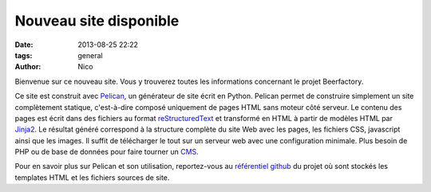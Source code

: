 Nouveau site disponible
#######################

:date: 2013-08-25 22:22
:tags: general
:author: Nico

Bienvenue sur ce nouveau site. Vous y trouverez toutes les informations concernant le projet Beerfactory.

Ce site est construit avec `Pelican <http://blog.getpelican.com/>`_, un générateur de site écrit en Python. Pelican permet de construire simplement un site complètement statique, c'est-à-dire composé uniquement de pages HTML sans moteur côté serveur. Le contenu des pages est écrit dans des fichiers au format `reStructuredText <http://docutils.sourceforge.net/rst.html>`_ et transformé en HTML à partir de modèles HTML par `Jinja2 <http://jinja.pocoo.org/>`_. Le résultat généré correspond à la structure complète du site Web avec les pages, les fichiers CSS, javascript ainsi que les images. Il suffit de télécharger le tout sur un serveur web avec une configuration minimale. Plus besoin de PHP ou de base de données pour faire tourner un `CMS <http://en.wikipedia.org/wiki/Content_management_system>`_.

Pour en savoir plus sur Pelican et son utilisation, reportez-vous au `référentiel github <https://github.com/beerfactory/beerfactory-site>`_ du projet où sont stockés les templates HTML et les fichiers sources de site.